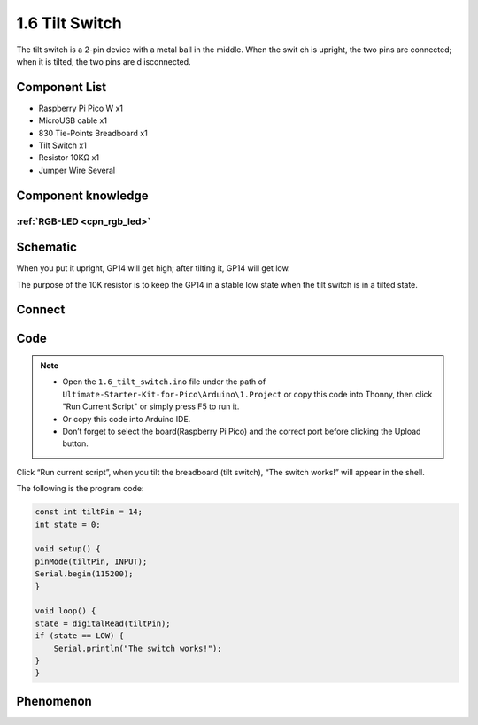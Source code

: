 1.6 Tilt Switch
=================
The tilt switch is a 2-pin device with a metal ball in the middle. When the swit
ch is upright, the two pins are connected; when it is tilted, the two pins are d
isconnected.

Component List
^^^^^^^^^^^^^^^
- Raspberry Pi Pico W x1
- MicroUSB cable x1
- 830 Tie-Points Breadboard x1
- Tilt Switch x1
- Resistor 10KΩ x1
- Jumper Wire Several 

Component knowledge
^^^^^^^^^^^^^^^^^^^^
:ref:`RGB-LED <cpn_rgb_led>`
"""""""""""""""""""""""""""""""

Schematic
^^^^^^^^^^
.. image:: img/2.sch/1.6.png

When you put it upright, GP14 will get high; after tilting it, GP14 will get low.

The purpose of the 10K resistor is to keep the GP14 in a stable low state when 
the tilt switch is in a tilted state.

Connect
^^^^^^^^^
.. image:: img/3.connect/1.6.png

Code
^^^^^^^
.. note::

    * Open the ``1.6_tilt_switch.ino`` file under the path of ``Ultimate-Starter-Kit-for-Pico\Arduino\1.Project`` or copy this code into Thonny, then click "Run Current Script" or simply press F5 to run it.

    * Or copy this code into Arduino IDE.

    * Don’t forget to select the board(Raspberry Pi Pico) and the correct port before clicking the Upload button.
  
.. image:: img/4.software/1.6.png

Click “Run current script”, when you tilt the breadboard (tilt switch), “The switch works!” will appear in the shell.

The following is the program code:

.. code-block:: c++

    const int tiltPin = 14; 
    int state = 0;        

    void setup() {
    pinMode(tiltPin, INPUT);
    Serial.begin(115200);
    }

    void loop() {
    state = digitalRead(tiltPin); 
    if (state == LOW) { 
        Serial.println("The switch works!"); 
    }
    }

Phenomenon
^^^^^^^^^^^
.. image:: img/5.phenomenon/1.6.png
    :width: 100%